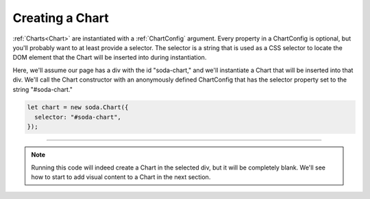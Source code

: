 .. _tutorial-creating-a-chart:

Creating a Chart
================

:ref:`Charts<Chart>` are instantiated with a :ref:`ChartConfig` argument. Every property in a ChartConfig is optional,
but you'll probably want to at least provide a selector. The selector is a string that is used as a CSS selector to
locate the DOM element that the Chart will be inserted into during instantiation.

Here, we'll assume our page has a div with the id "soda-chart," and we'll instantiate a Chart that will be inserted
into that div. We'll call the Chart constructor with an anonymously defined ChartConfig that has the selector property
set to the string "#soda-chart."

.. code-block:: typescript

    let chart = new soda.Chart({
      selector: "#soda-chart",
    });


----

.. note::

    Running this code will indeed create a Chart in the selected div, but it will be completely blank. We'll see how to
    start to add visual content to a Chart in the next section.

.. raw:: html

    <p class="codepen" data-height="300" data-slug-hash="rNzWWdK" data-editable="true" data-user="jackroddy" style="height: 300px; box-sizing: border-box; display: flex; align-items: center; justify-content: center; border: 2px solid; margin: 1em 0; padding: 1em;">
      <span>See the Pen <a href="https://codepen.io/jackroddy/pen/rNzWWdK">
      Creating a Chart</a> by Jack Roddy (<a href="https://codepen.io/jackroddy">@jackroddy</a>)
      on <a href="https://codepen.io">CodePen</a>.</span>
    </p>
    <script async src="https://cpwebassets.codepen.io/assets/embed/ei.js"></script>
    <br/>
